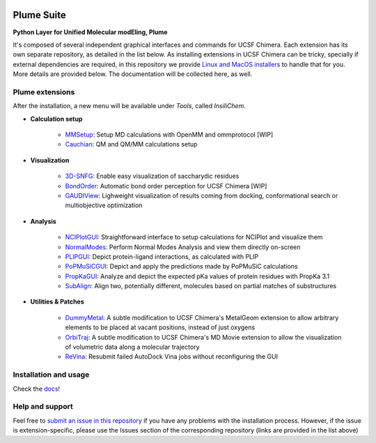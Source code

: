 .. image:: docs/img/logo_plumE.png

===========
Plume Suite
===========

.. image:: https://readthedocs.org/projects/plume-suite/badge/?version=latest
    :target: http://plume-suite.readthedocs.io/en/latest/?badge=latest

.. image:: https://img.shields.io/github/release/insilichem/plume.svg
    :target: https://github.com/insilichem/plume/releases


**Python Layer for Unified Molecular modEling, Plume**

It's composed of several independent graphical interfaces and commands for UCSF Chimera. Each extension has its own separate repository, as detailed in the list below. As installing extensions in UCSF Chimera can be tricky, specially if external dependencies are required, in this repository we provide `Linux and MacOS installers <https://github.com/insilichem/plume/releases>`_ to handle that for you. More details are provided below. The documentation will be collected here, as well.

Plume extensions
----------------

After the installation, a new menu will be available under *Tools*, called *InsiliChem*.

- **Calculation setup**

    - `MMSetup <https://github.com/insilichem/plume_openmmgui>`_: Setup MD calculations with OpenMM and ommprotocol [WIP]

    - `Cauchian <https://github.com/insilichem/plume_cauchian>`_: QM and QM/MM calculations setup

- **Visualization**

    - `3D-SNFG <https://github.com/insilichem/plume_snfg>`_: Enable easy visualization of saccharydic residues

    - `BondOrder <https://github.com/insilichem/plume_bondorder>`_: Automatic bond order perception for UCSF Chimera [WIP]

    - `GAUDIView <https://github.com/insilichem/gaudiview>`_: Lighweight visualization of results coming from docking, conformational search or multiobjective optimization

- **Analysis**

    - `NCIPlotGUI <https://github.com/insilichem/plume_nciplot>`_: Straightforward interface to setup calculations for NCIPlot and visualize them

    - `NormalModes <https://github.com/insilichem/plume_normalmodes>`_: Perform Normal Modes Analysis and view them directly on-screen

    - `PLIPGUI <https://github.com/insilichem/plume_plipgui>`_: Depict protein-ligand interactions, as calculated with PLIP

    - `PoPMuSiCGUI <https://github.com/insilichem/plume_popmusicgui>`_: Depict and apply the predictions made by PoPMuSiC calculations

    - `PropKaGUI <https://github.com/insilichem/plume_propkagui>`_: Analyze and depict the expected pKa values of protein residues with PropKa 3.1

    - `SubAlign <https://github.com/insilichem/plume_subalign>`_: Align two, potentially different, molecules based on partial matches of substructures

- **Utilities & Patches**

    - `DummyMetal <https://github.com/insilichem/plume_metalgeom>`_: A subtle modification to UCSF Chimera's MetalGeom extension to allow arbitrary elements to be placed at vacant positions, instead of just oxygens

    - `OrbiTraj <https://github.com/insilichem/plume_orbitraj>`_: A subtle modification to UCSF Chimera's MD Movie extension to allow the visualization of volumetric data along a molecular trajectory

    - `ReVina <https://github.com/insilichem/plume_vinarelaunch>`_: Resubmit failed AutoDock Vina jobs without reconfiguring the GUI


Installation and usage
----------------------

Check the `docs <http://plume-suite.readthedocs.io/en/latest/>`_!

Help and support
----------------

Feel free to `submit an issue in this repository <https://github.com/insilichem/plume/issues>`_ if you have any problems with the installation process. However, if the issue is extension-specific, please use the Issues section of the corresponding repository (links are provided in the list above)
